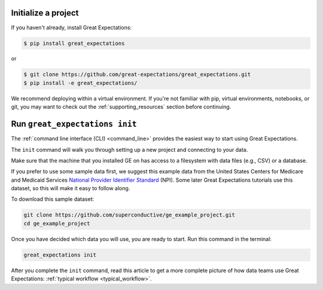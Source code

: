 .. _getting_started__initialize_a_project:

Initialize a project
===============================================


If you haven't already, install Great Expectations:

.. code-block:: bash

    $ pip install great_expectations

or

.. code-block:: bash

    $ git clone https://github.com/great-expectations/great_expectations.git
    $ pip install -e great_expectations/

We recommend deploying within a virtual environment. If you're not familiar with pip, virtual environments, notebooks,
or git, you may want to check out the :ref:`supporting_resources` section before continuing.

Run ``great_expectations init``
===============================================

The :ref:`command line interface (CLI) <command_line>` provides the easiest way to start using Great Expectations.

The ``init`` command will walk you through setting up a new project and connecting to your data.

Make sure that the machine that you installed GE on has access to a filesystem with data files (e.g., CSV) or a database.

If you prefer to use some sample data first, we suggest this example data from the United States Centers for Medicare and Medicaid Services `National Provider
Identifier Standard <https://www.cms.gov/Regulations-and-Guidance/Administrative-Simplification/NationalProvIdentStand/DataDissemination.html>`_
(NPI). Some later Great Expectations tutorials use this dataset, so this will make it easy to follow along.

To download this sample dataset:

.. code-block:: bash

    git clone https://github.com/superconductive/ge_example_project.git
    cd ge_example_project


Once you have decided which data you will use, you are ready to start. Run this command in the terminal:

.. code-block:: bash

    great_expectations init


After you complete the ``init`` command, read this article to get a more complete picture of how data teams use Great Expectations:  :ref:`typical workflow <typical_workflow>`.
